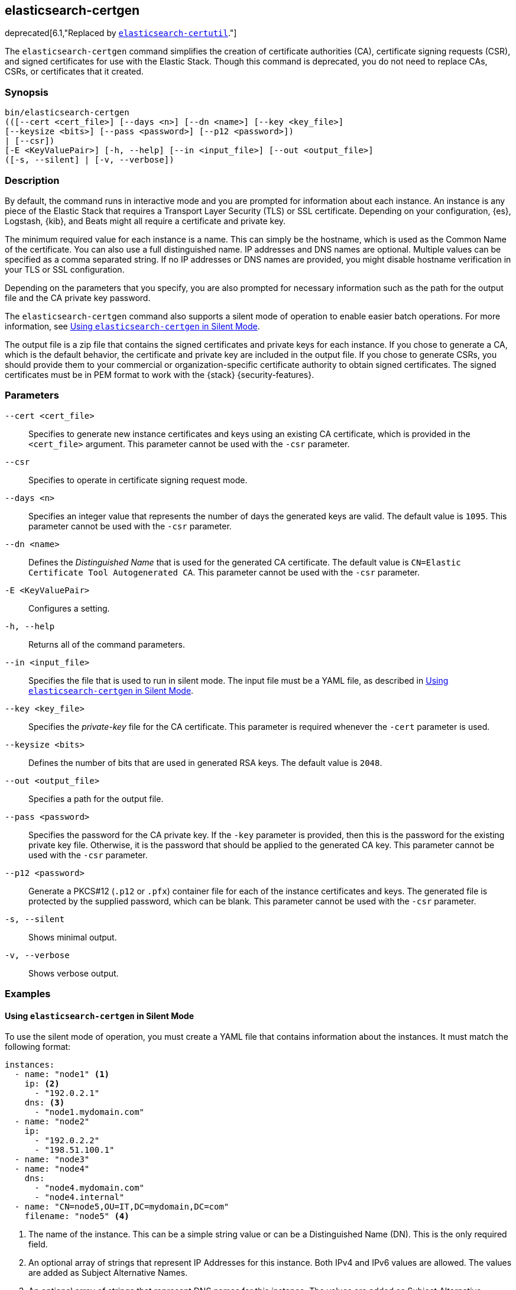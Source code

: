 [[certgen]]
== elasticsearch-certgen

deprecated[6.1,"Replaced by <<certutil,`elasticsearch-certutil`>>."]

The `elasticsearch-certgen` command simplifies the creation of certificate
authorities (CA), certificate signing requests (CSR), and signed certificates
for use with the Elastic Stack. Though this command is deprecated, you do not
need to replace CAs, CSRs, or certificates that it created.

[discrete]
=== Synopsis

[source,shell]
--------------------------------------------------
bin/elasticsearch-certgen
(([--cert <cert_file>] [--days <n>] [--dn <name>] [--key <key_file>]
[--keysize <bits>] [--pass <password>] [--p12 <password>])
| [--csr])
[-E <KeyValuePair>] [-h, --help] [--in <input_file>] [--out <output_file>]
([-s, --silent] | [-v, --verbose])
--------------------------------------------------

[discrete]
=== Description

By default, the command runs in interactive mode and you are prompted for
information about each instance. An instance is any piece of the Elastic Stack
that requires a Transport Layer Security (TLS) or SSL certificate. Depending on
your configuration, {es}, Logstash, {kib}, and Beats might all require a
certificate and private key.

The minimum required value for each instance is a name. This can simply be the
hostname, which is used as the Common Name of the certificate. You can also use
a full distinguished name. IP addresses and DNS names are optional. Multiple
values can be specified as a comma separated string. If no IP addresses or DNS
names are provided, you might disable hostname verification in your TLS or SSL
configuration.

Depending on the parameters that you specify, you are also prompted for
necessary information such as the path for the output file and the CA private
key password.

The `elasticsearch-certgen` command also supports a silent mode of operation to
enable easier batch operations. For more information, see <<certgen-silent>>.

The output file is a zip file that contains the signed certificates and private
keys for each instance. If you chose to generate a CA, which is the default
behavior, the certificate and private key are included in the output file. If
you chose to generate CSRs, you should provide them to your commercial or
organization-specific certificate authority to obtain signed certificates. The
signed certificates must be in PEM format to work with the {stack}
{security-features}.

[discrete]
[[certgen-parameters]]
=== Parameters

`--cert <cert_file>`:: Specifies to generate new instance certificates and keys
using an existing CA certificate, which is provided in the `<cert_file>` argument.
This parameter cannot be used with the `-csr` parameter.

`--csr`:: Specifies to operate in certificate signing request mode.

`--days <n>`::
Specifies an integer value that represents the number of days the generated keys
are valid. The default value is `1095`. This parameter cannot be used with the
`-csr` parameter.

`--dn <name>`::
Defines the _Distinguished Name_ that is used for the generated CA certificate.
The default value is `CN=Elastic Certificate Tool Autogenerated CA`.
This parameter cannot be used with the `-csr` parameter.

`-E <KeyValuePair>`:: Configures a setting.

`-h, --help`:: Returns all of the command parameters.

`--in <input_file>`:: Specifies the file that is used to run in silent mode. The
input file must be a YAML file, as described in <<certgen-silent>>.

`--key <key_file>`:: Specifies the _private-key_ file for the CA certificate.
This parameter is required whenever the `-cert` parameter is used.

`--keysize <bits>`::
Defines the number of bits that are used in generated RSA keys. The default
value is `2048`.

`--out <output_file>`:: Specifies a path for the output file.

`--pass <password>`:: Specifies the password for the CA private key.
If the `-key` parameter is provided, then this is the password for the existing
private key file. Otherwise, it is the password that should be applied to the
generated CA key. This parameter cannot be used with the `-csr` parameter.

`--p12 <password>`::
Generate a PKCS#12 (`.p12` or `.pfx`) container file for each of the instance
certificates and keys. The generated file is protected by the supplied password,
which can be blank. This parameter cannot be used with the `-csr` parameter.

`-s, --silent`:: Shows minimal output.

`-v, --verbose`:: Shows verbose output.

[discrete]
=== Examples

[discrete]
[[certgen-silent]]
==== Using `elasticsearch-certgen` in Silent Mode

To use the silent mode of operation, you must create a YAML file that contains
information about the instances. It must match the following format:

[source, yaml]
--------------------------------------------------
instances:
  - name: "node1" <1>
    ip: <2>
      - "192.0.2.1"
    dns: <3>
      - "node1.mydomain.com"
  - name: "node2"
    ip:
      - "192.0.2.2"
      - "198.51.100.1"
  - name: "node3"
  - name: "node4"
    dns:
      - "node4.mydomain.com"
      - "node4.internal"
  - name: "CN=node5,OU=IT,DC=mydomain,DC=com"
    filename: "node5" <4>
--------------------------------------------------
<1> The name of the instance. This can be a simple string value or can be a
Distinguished Name (DN). This is the only required field.
<2> An optional array of strings that represent IP Addresses for this instance.
Both IPv4 and IPv6 values are allowed. The values are added as Subject
Alternative Names.
<3> An optional array of strings that represent DNS names for this instance.
The values are added as Subject Alternative Names.
<4> The filename to use for this instance. This name is used as the name of the
directory that contains the instance's files in the output. It is also used in
the names of the files within the directory. This filename should not have an
extension. Note: If the `name` provided for the instance does not represent a
valid filename, then the `filename` field must be present.

When your YAML file is ready, you can use the `elasticsearch-certgen` command to
generate certificates or certificate signing requests. Simply use the `-in`
parameter to specify the location of the file. For example:

[source, sh]
--------------------------------------------------
bin/elasticsearch-certgen -in instances.yml
--------------------------------------------------

This command generates a CA certificate and private key as well as certificates
and private keys for the instances that are listed in the YAML file.

